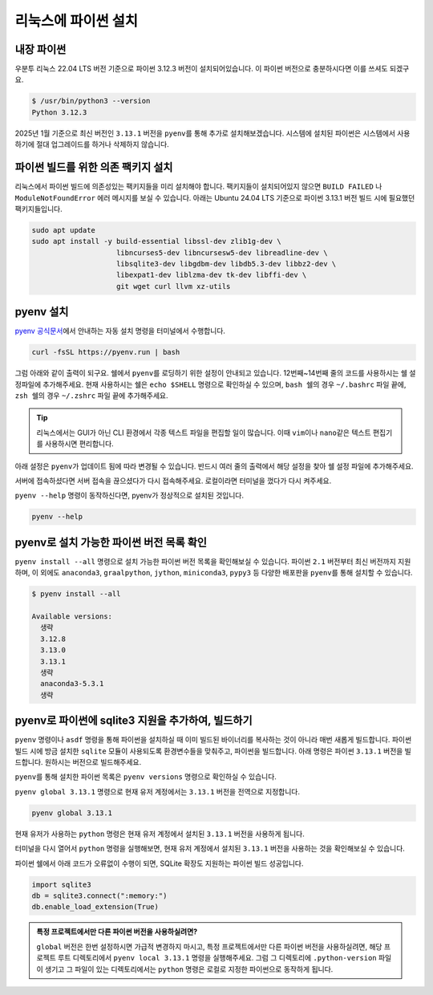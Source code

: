 ==========================
리눅스에 파이썬 설치
==========================


내장 파이썬
=================

우분투 리눅스 22.04 LTS 버전 기준으로 파이썬 3.12.3 버전이 설치되어있습니다.
이 파이썬 버전으로 충분하시다면 이를 쓰셔도 되겠구요.

.. code-block:: text

   $ /usr/bin/python3 --version
   Python 3.12.3

2025년 1월 기준으로 최신 버전인 ``3.13.1`` 버전을 ``pyenv``\를 통해 추가로 설치해보겠습니다.
시스템에 설치된 파이썬은 시스템에서 사용하기에 절대 업그레이드를 하거나 삭제하지 않습니다.


파이썬 빌드를 위한 의존 팩키지 설치
============================================

리눅스에서 파이썬 빌드에 의존성있는 팩키지들을 미리 설치해야 합니다.
팩키지들이 설치되어있지 않으면 ``BUILD FAILED`` 나 ``ModuleNotFoundError`` 에러 메시지를 보실 수 있습니다.
아래는 Ubuntu 24.04 LTS 기준으로 파이썬 3.13.1 버전 빌드 시에 필요했던 팩키지들입니다.

.. code-block:: shell

    sudo apt update
    sudo apt install -y build-essential libssl-dev zlib1g-dev \
                        libncurses5-dev libncursesw5-dev libreadline-dev \
                        libsqlite3-dev libgdbm-dev libdb5.3-dev libbz2-dev \
                        libexpat1-dev liblzma-dev tk-dev libffi-dev \
                        git wget curl llvm xz-utils


pyenv 설치
=================

`pyenv 공식문서 <https://github.com/pyenv/pyenv?tab=readme-ov-file#1-automatic-installer-recommended>`_\에서
안내하는 자동 설치 명령을 터미널에서 수행합니다.

.. code-block:: shell

    curl -fsSL https://pyenv.run | bash

그럼 아래와 같이 출력이 되구요. 쉘에서 ``pyenv``\를 로딩하기 위한 설정이 안내되고 있습니다.
12번째~14번째 줄의 코드를 사용하시는 쉘 설정파일에 추가해주세요.
현재 사용하시는 쉘은 ``echo $SHELL`` 명령으로 확인하실 수 있으며,
``bash 쉘``\의 경우 ``~/.bashrc`` 파일 끝에,
``zsh 쉘``\의 경우 ``~/.zshrc`` 파일 끝에 추가해주세요.

.. tip::

    리눅스에서는 GUI가 아닌 CLI 환경에서 각종 텍스트 파일을 편집할 일이 많습니다.
    이때 ``vim``\이나 ``nano``\ 같은 텍스트 편집기를 사용하시면 편리합니다.


아래 설정은 ``pyenv``\가 업데이트 됨에 따라 변경될 수 있습니다.
반드시 여러 줄의 출력에서 해당 설정을 찾아 쉘 설정 파일에 추가해주세요.

.. code-block:: text
    :linenos:
    :emphasize-lines: 1,12-14

    $ curl -fsSL https://pyenv.run | bash
    Cloning into '/home/allieus/.pyenv'...
    생략

    WARNING: seems you still have not added 'pyenv' to the load path.

    # Load pyenv automatically by appending
    # the following to
    # ~/.bash_profile if it exists, otherwise ~/.profile (for login shells)
    # and ~/.bashrc (for interactive shells) :

    export PYENV_ROOT="$HOME/.pyenv"
    [[ -d $PYENV_ROOT/bin ]] && export PATH="$PYENV_ROOT/bin:$PATH"
    eval "$(pyenv init - bash)"

    # Restart your shell for the changes to take effect.

    # Load pyenv-virtualenv automatically by adding
    # the following to ~/.bashrc:

    eval "$(pyenv virtualenv-init -)"

서버에 접속하셨다면 서버 접속을 끊으셨다가 다시 접속해주세요.
로컬이라면 터미널을 껐다가 다시 켜주세요.

``pyenv --help`` 명령이 동작하신다면, pyenv가 정상적으로 설치된 것입니다.

.. code-block:: bash

   pyenv --help


pyenv로 설치 가능한 파이썬 버전 목록 확인
=============================================

``pyenv install --all`` 명령으로 설치 가능한 파이썬 버전 목록을 확인해보실 수 있습니다. 파이썬 ``2.1`` 버전부터 최신 버전까지 지원하며,
이 외에도 ``anaconda3``, ``graalpython``, ``jython``, ``miniconda3``, ``pypy3`` 등 다양한 배포판을 ``pyenv``\를 통해 설치할 수 있습니다.

.. code-block:: text

   $ pyenv install --all

   Available versions:
     생략
     3.12.8
     3.13.0
     3.13.1
     생략
     anaconda3-5.3.1
     생략


pyenv로 파이썬에 sqlite3 지원을 추가하여, 빌드하기
===========================================================

``pyenv`` 명령이나 ``asdf`` 명령을 통해 파이썬을 설치하실 때 이미 빌드된 바이너리를 복사하는 것이 아니라 매번 새롭게 빌드합니다.
파이썬 빌드 시에 방금 설치한 ``sqlite`` 모듈이 사용되도록 환경변수들을 맞춰주고, 파이썬을 빌드합니다.
아래 명령은 파이썬 ``3.13.1`` 버전을 빌드합니다. 원하시는 버전으로 빌드해주세요.

.. code-block:: bash
   :emphasize-lines: 5

   CFLAGS="-DSQLITE_ENABLE_LOAD_EXTENSION=1" \
   PYTHON_CONFIGURE_OPTS="--enable-loadable-sqlite-extensions" \
   pyenv install 3.13.1

``pyenv``\를 통해 설치한 파이썬 목록은 ``pyenv versions`` 명령으로 확인하실 수 있습니다.

.. code-block:: text
   :emphasize-lines: 1

   $ pyenv versions
   * system (set by /home/allieus/.pyenv/version)
     3.13.1

``pyenv global 3.13.1`` 명령으로 현재 유저 계정에서는 ``3.13.1`` 버전을 전역으로 지정합니다.

.. code-block:: text

   pyenv global 3.13.1

현재 유저가 사용하는 ``python`` 명령은 현재 유저 계정에서 설치된 ``3.13.1`` 버전을 사용하게 됩니다.

.. code-block:: text
   :emphasize-lines: 1

   $ pyenv versions
     system
   * 3.13.1 (set by /home/allieus/.pyenv/version)

터미널을 다시 열어서 ``python`` 명령을 실행해보면, 현재 유저 계정에서 설치된 ``3.13.1`` 버전을 사용하는 것을 확인해보실 수 있습니다.

.. code-block:: text
   :emphasize-lines: 1

   $ python --version
   Python 3.13.1

파이썬 쉘에서 아래 코드가 오류없이 수행이 되면, SQLite 확장도 지원하는 파이썬 빌드 성공입니다.

.. code-block:: python

    import sqlite3
    db = sqlite3.connect(":memory:")
    db.enable_load_extension(True)

.. figure:: ./assets/mac-python-sqlite-extension.png

.. admonition:: 특정 프로젝트에서만 다른 파이썬 버전을 사용하실려면?
   :class: tip

   ``global`` 버전은 한번 설정하시면 가급적 변경하지 마시고,
   특정 프로젝트에서만 다른 파이썬 버전을 사용하실려면, 해당 프로젝트 루트 디렉토리에서 ``pyenv local 3.13.1`` 명령을 실행해주세요.
   그럼 그 디렉토리에 ``.python-version`` 파일이 생기고 그 파일이 있는 디렉토리에서는 ``python`` 명령은
   로컬로 지정한 파이썬으로 동작하게 됩니다.
